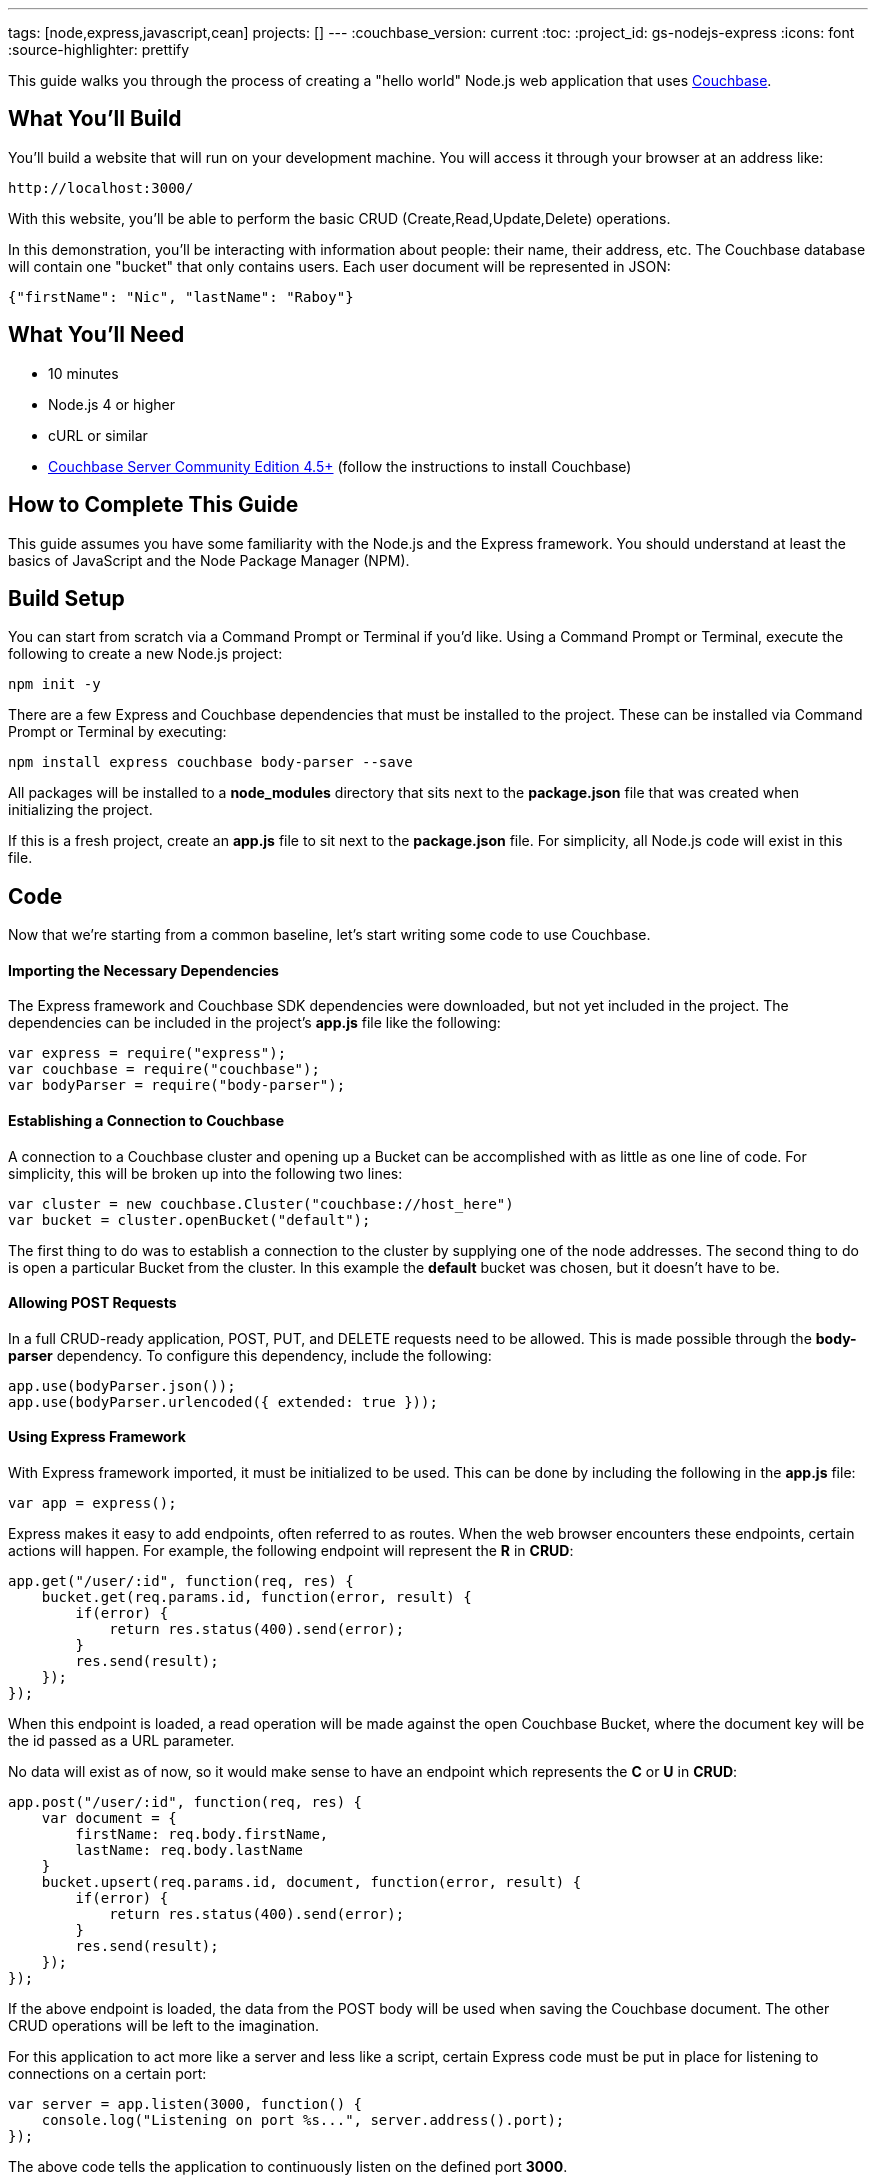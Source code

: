 ---
tags: [node,express,javascript,cean]
projects: []
---
:couchbase_version: current
:toc:
:project_id: gs-nodejs-express
:icons: font
:source-highlighter: prettify

This guide walks you through the process of creating a "hello world" Node.js web application that uses link:http://developer.couchbase.com[Couchbase].

== What You'll Build

You'll build a website that will run on your development machine. You will access it through your browser at an address like:

----
http://localhost:3000/
----

With this website, you'll be able to perform the basic CRUD (Create,Read,Update,Delete) operations.

In this demonstration, you'll be interacting with information about people: their name, their address, etc. The Couchbase database will contain one "bucket" that only contains users. Each user document will be represented in JSON:

[source,json]
----
{"firstName": "Nic", "lastName": "Raboy"}
----

== What You'll Need

* 10 minutes
* Node.js 4 or higher
* cURL or similar
* link:http://www.couchbase.com/nosql-databases/downloads[Couchbase Server Community Edition 4.5+] (follow the instructions to install Couchbase)

== How to Complete This Guide

This guide assumes you have some familiarity with the Node.js and the Express framework. You should understand at least the basics of JavaScript and the Node Package Manager (NPM).

== Build Setup

You can start from scratch via a Command Prompt or Terminal if you'd like.  Using a Command Prompt or Terminal, execute the following to create a new Node.js project:

----
npm init -y
----

There are a few Express and Couchbase dependencies that must be installed to the project.  These can be installed via Command Prompt or Terminal by executing:

----
npm install express couchbase body-parser --save
----

All packages will be installed to a *node_modules* directory that sits next to the *package.json* file that was created when initializing the project.

If this is a fresh project, create an *app.js* file to sit next to the *package.json* file.  For simplicity, all Node.js code will exist in this file.

== Code

Now that we're starting from a common baseline, let's start writing some code to use Couchbase.

==== Importing the Necessary Dependencies

The Express framework and Couchbase SDK dependencies were downloaded, but not yet included in the project.  The dependencies can be included in the project's *app.js* file like the following:

----
var express = require("express");
var couchbase = require("couchbase");
var bodyParser = require("body-parser");
----

==== Establishing a Connection to Couchbase

A connection to a Couchbase cluster and opening up a Bucket can be accomplished with as little as one line of code.  For simplicity, this will be broken up into the following two lines:

----
var cluster = new couchbase.Cluster("couchbase://host_here")
var bucket = cluster.openBucket("default");
----

The first thing to do was to establish a connection to the cluster by supplying one of the node addresses.  The second thing to do is open a particular Bucket from the cluster.  In this example the *default* bucket was chosen, but it doesn't have to be.

==== Allowing POST Requests

In a full CRUD-ready application, POST, PUT, and DELETE requests need to be allowed.  This is made possible through the *body-parser* dependency.  To configure this dependency, include the following:

----
app.use(bodyParser.json());
app.use(bodyParser.urlencoded({ extended: true }));
----

==== Using Express Framework

With Express framework imported, it must be initialized to be used.  This can be done by including the following in the *app.js* file:

----
var app = express();
----

Express makes it easy to add endpoints, often referred to as routes.  When the web browser encounters these endpoints, certain actions will happen.  For example, the following endpoint will represent the *R* in *CRUD*:

----
app.get("/user/:id", function(req, res) {
    bucket.get(req.params.id, function(error, result) {
        if(error) {
            return res.status(400).send(error);
        }
        res.send(result);
    });
});
----

When this endpoint is loaded, a read operation will be made against the open Couchbase Bucket, where the document key will be the id passed as a URL parameter.

No data will exist as of now, so it would make sense to have an endpoint which represents the *C* or *U* in *CRUD*:

----
app.post("/user/:id", function(req, res) {
    var document = {
        firstName: req.body.firstName,
        lastName: req.body.lastName
    }
    bucket.upsert(req.params.id, document, function(error, result) {
        if(error) {
            return res.status(400).send(error);
        }
        res.send(result);
    });
});
----

If the above endpoint is loaded, the data from the POST body will be used when saving the Couchbase document.  The other CRUD operations will be left to the imagination.

For this application to act more like a server and less like a script, certain Express code must be put in place for listening to connections on a certain port:

----
var server = app.listen(3000, function() {
    console.log("Listening on port %s...", server.address().port);
});
----

The above code tells the application to continuously listen on the defined port *3000*.

== Run

This project can be launched from a Terminal or Command Prompt, just like it was created.  Execute the following:

----
node app.js
----

The above command will start a Node.js server and connect to Couchbase.

If your Terminal or Command Prompt supports cURL, execute the following to create a new document using the */user* endpoint:

----
curl -H "Content-Type: application/json" -X POST -d '{"firstName": "Nic", "lastName": "Raboy"}' http://localhost:3000/user/nraboy
----

There are other ways to do a POST request, but it is out of the scope of this guide.

Using cURL again, the other endpoint can be triggered for accessing the data that was just created:

----
curl http://localhost:3000/user/nraboy
----

== Summary

Congratulations! You've just developed an Express framework Node.js application that uses Couchbase.
